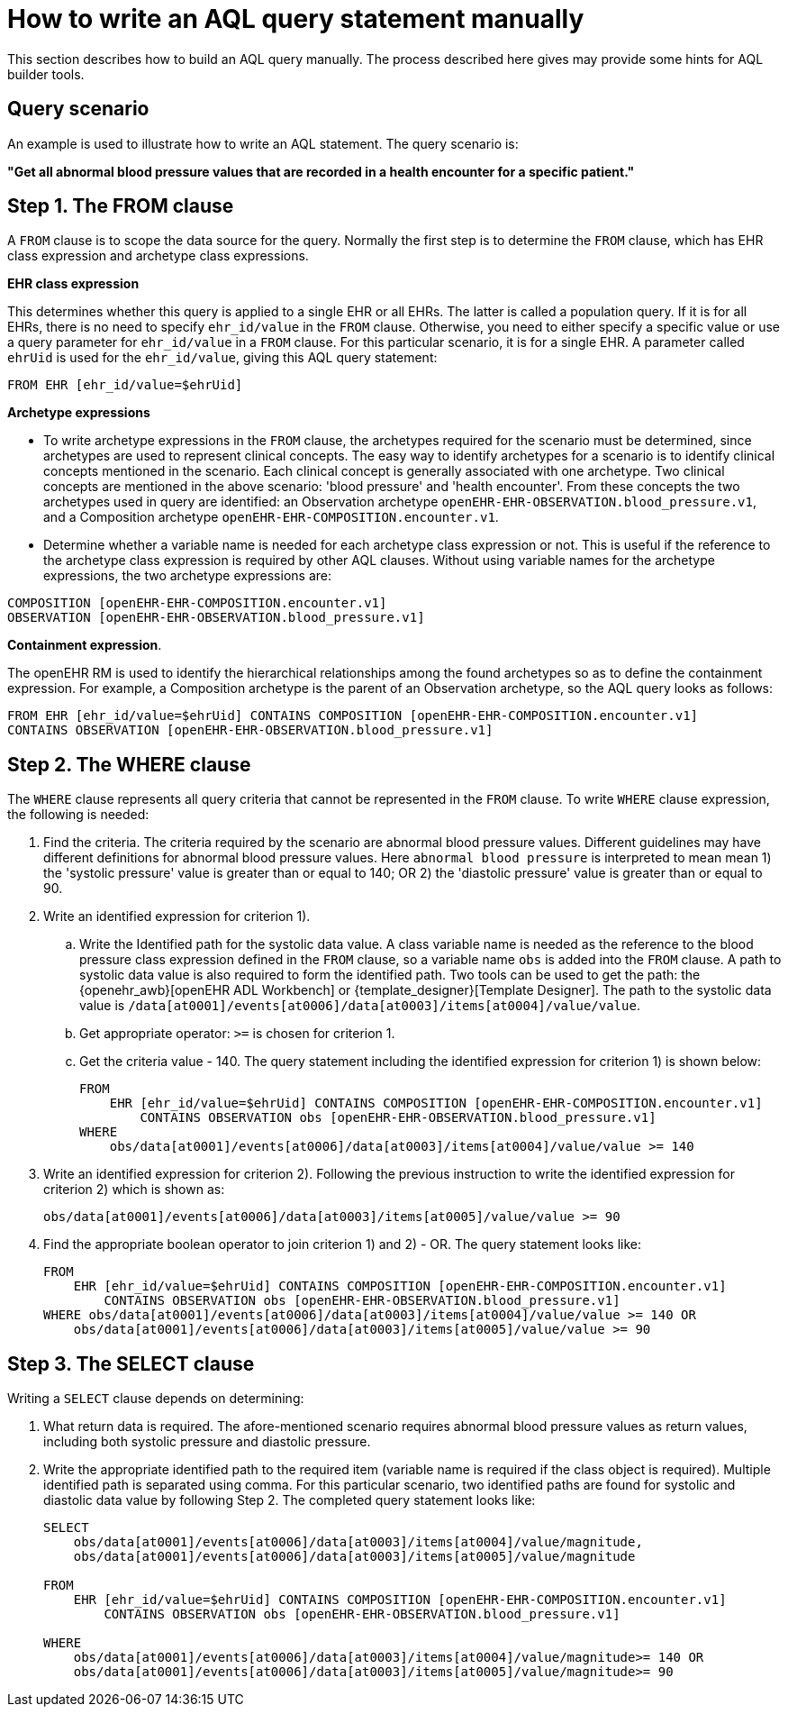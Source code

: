= How to write an AQL query statement manually

This section describes how to build an AQL query manually. The process described here gives may provide some hints for AQL builder tools.

== Query scenario 

An example is used to illustrate how to write an AQL statement. The query scenario is:

*"Get all abnormal blood pressure values that are recorded in a health encounter for a specific patient."*

== Step 1. The FROM clause

A `FROM` clause is to scope the data source for the query. Normally the first step is to determine the `FROM` clause, which has EHR class expression and archetype class expressions.

*EHR class expression*

This determines whether this query is applied to a single EHR or all EHRs. The latter is called a population query. If it is for all EHRs, there is no need to specify `ehr_id/value` in the `FROM` clause. Otherwise, you need to either specify a specific value or use a query parameter for `ehr_id/value` in a `FROM` clause. For this particular scenario, it is for a single EHR. A parameter called `ehrUid` is used for the `ehr_id/value`, giving this AQL query statement:

----
FROM EHR [ehr_id/value=$ehrUid]
----

*Archetype expressions*

* To write archetype expressions in the `FROM` clause, the archetypes required for the scenario must be determined, since archetypes are used to represent clinical concepts. The easy way to identify archetypes for a scenario is to identify clinical concepts mentioned in the scenario. Each clinical concept is generally associated with one archetype. Two clinical concepts are mentioned in the above scenario: 'blood pressure' and 'health encounter'. From these concepts the two archetypes used in query are identified: an Observation archetype `openEHR-EHR-OBSERVATION.blood_pressure.v1`, and a Composition archetype `openEHR-EHR-COMPOSITION.encounter.v1`.
* Determine whether a variable name is needed for each archetype class expression or not. This is useful if the reference to the archetype class expression is required by other AQL clauses. Without using variable names for the archetype expressions, the two archetype expressions are:

--------
COMPOSITION [openEHR-EHR-COMPOSITION.encounter.v1]
OBSERVATION [openEHR-EHR-OBSERVATION.blood_pressure.v1]
--------

*Containment expression*. 

The openEHR RM is used to identify the hierarchical relationships among the found archetypes so as to define the containment expression. For example, a Composition archetype is the parent of an Observation archetype, so the AQL query looks as follows:

--------
FROM EHR [ehr_id/value=$ehrUid] CONTAINS COMPOSITION [openEHR-EHR-COMPOSITION.encounter.v1]
CONTAINS OBSERVATION [openEHR-EHR-OBSERVATION.blood_pressure.v1]
--------

== Step 2. The WHERE clause

The `WHERE` clause represents all query criteria that cannot be represented in the `FROM` clause. To write `WHERE` clause expression, the following is needed:

. Find the criteria. The criteria required by the scenario are abnormal blood pressure values. Different guidelines may have different definitions for abnormal blood pressure values. Here `abnormal blood pressure` is interpreted to mean mean 1) the 'systolic pressure' value is greater than or equal to 140; OR 2) the 'diastolic pressure' value is greater than or equal to 90.
. Write an identified expression for criterion 1).
.. Write the Identified path for the systolic data value. A class variable name is needed as the reference to the blood pressure class expression defined in the `FROM` clause, so a variable name `obs` is added into the `FROM` clause. A path to systolic data value is also required to form the identified path. Two tools can be used to get the path: the {openehr_awb}[openEHR ADL Workbench] or {template_designer}[Template Designer]. The path to the systolic data value is `/data[at0001]/events[at0006]/data[at0003]/items[at0004]/value/value`.  
.. Get appropriate operator: `>=` is chosen for criterion 1.
.. Get the criteria value - 140. The query statement including the identified expression for criterion 1) is shown below:
+
--------
FROM 
    EHR [ehr_id/value=$ehrUid] CONTAINS COMPOSITION [openEHR-EHR-COMPOSITION.encounter.v1]
        CONTAINS OBSERVATION obs [openEHR-EHR-OBSERVATION.blood_pressure.v1]
WHERE 
    obs/data[at0001]/events[at0006]/data[at0003]/items[at0004]/value/value >= 140
--------

. Write an identified expression for criterion 2). Following the previous instruction to write the identified expression for criterion 2) which is shown as:
+
--------
obs/data[at0001]/events[at0006]/data[at0003]/items[at0005]/value/value >= 90
--------

. Find the appropriate boolean operator to join criterion 1) and 2) - OR. The query statement looks like:
+
--------
FROM 
    EHR [ehr_id/value=$ehrUid] CONTAINS COMPOSITION [openEHR-EHR-COMPOSITION.encounter.v1]
        CONTAINS OBSERVATION obs [openEHR-EHR-OBSERVATION.blood_pressure.v1]
WHERE obs/data[at0001]/events[at0006]/data[at0003]/items[at0004]/value/value >= 140 OR
    obs/data[at0001]/events[at0006]/data[at0003]/items[at0005]/value/value >= 90
--------

== Step 3. The SELECT clause

Writing a `SELECT` clause depends on determining:

. What return data is required. The afore-mentioned scenario requires abnormal blood pressure values as return values, including both systolic pressure and diastolic pressure.
. Write the appropriate identified path to the required item (variable name is required if the class object is required). Multiple identified path is separated using comma. For this particular scenario, two identified paths are found for systolic and diastolic data value by following Step 2. The completed query statement looks like:
+
--------
SELECT
    obs/data[at0001]/events[at0006]/data[at0003]/items[at0004]/value/magnitude,
    obs/data[at0001]/events[at0006]/data[at0003]/items[at0005]/value/magnitude

FROM 
    EHR [ehr_id/value=$ehrUid] CONTAINS COMPOSITION [openEHR-EHR-COMPOSITION.encounter.v1]
        CONTAINS OBSERVATION obs [openEHR-EHR-OBSERVATION.blood_pressure.v1]

WHERE 
    obs/data[at0001]/events[at0006]/data[at0003]/items[at0004]/value/magnitude>= 140 OR
    obs/data[at0001]/events[at0006]/data[at0003]/items[at0005]/value/magnitude>= 90
--------
